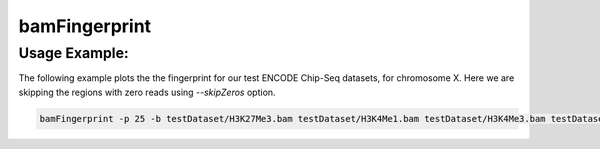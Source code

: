 bamFingerprint
==========================

.. argparse::
   :ref: deeptools.bamFingerprint.parse_arguments
   :prog: bamFingerprint


Usage Example:
~~~~~~~~~~~~~~

The following example plots the the fingerprint for our test ENCODE
Chip-Seq datasets, for chromosome X. Here we are skipping the regions
with zero reads using *--skipZeros* option.

.. code:: bash

    bamFingerprint -p 25 -b testDataset/H3K27Me3.bam testDataset/H3K4Me1.bam testDataset/H3K4Me3.bam testDataset/H3K9Me3.bam testDataset/Input.bam testDataset/RNAseq.bam -r X --skipZeros -plot test_plots/bamFP_chrX.png
